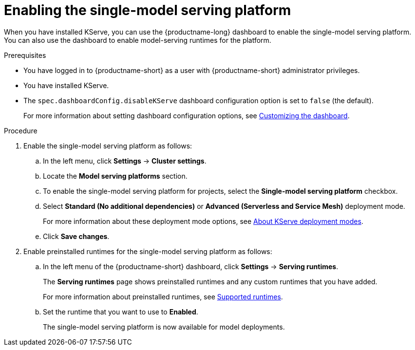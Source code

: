 :_module-type: PROCEDURE

[id="enabling-the-single-model-serving-platform_{context}"]
= Enabling the single-model serving platform

[role="_abstract"]
When you have installed KServe, you can use the {productname-long} dashboard to enable the single-model serving platform. You can also use the dashboard to enable model-serving runtimes for the platform.

.Prerequisites
* You have logged in to {productname-short} as a user with {productname-short} administrator privileges.
* You have installed KServe.
* The `spec.dashboardConfig.disableKServe` dashboard configuration option is set to `false` (the default).
+
ifdef::upstream[]
For more information about setting dashboard configuration options, see link:{odhdocshome}/managing-resources/#customizing-the-dashboard[Customizing the dashboard].
endif::[]
ifndef::upstream[]
For more information about setting dashboard configuration options, see link:{rhoaidocshome}{default-format-url}/managing_resources/customizing-the-dashboard[Customizing the dashboard].
endif::[]
 
.Procedure
. Enable the single-model serving platform as follows:
.. In the left menu, click *Settings* -> *Cluster settings*.
.. Locate the *Model serving platforms* section.
.. To enable the single-model serving platform for projects, select the *Single-model serving platform* checkbox.
.. Select *Standard (No additional dependencies)* or *Advanced (Serverless and Service Mesh)* deployment mode. 
+
ifdef::upstream[]
For more information about these deployment mode options, see link:{odhdocshome}/serving-models/#about-kserve-deployment-modes_serving-large-models[About KServe deployment modes].
endif::[]
ifndef::upstream[]
For more information about these deployment mode options, see link:{rhoaidocshome}{default-format-url}/serving_models/serving-large-models_serving-large-models#about-kserve-deployment-modes_serving-large-models[About KServe deployment modes].
endif::[]
.. Click *Save changes*.
. Enable preinstalled runtimes for the single-model serving platform as follows:
.. In the left menu of the {productname-short} dashboard, click *Settings* -> *Serving runtimes*. 
+
The *Serving runtimes* page shows preinstalled runtimes and any custom runtimes that you have added. 
+
ifdef::upstream[]
For more information about preinstalled runtimes, see link:{odhdocshome}/serving-models/#ref-supported-runtimes_serving-large-models[Supported runtimes].
endif::[]
ifndef::upstream[]
For more information about preinstalled runtimes, see link:{rhoaidocshome}{default-format-url}/serving_models/serving-large-models_serving-large-models#ref-supported-runtimes[Supported runtimes].
endif::[]
.. Set the runtime that you want to use to *Enabled*.
+
The single-model serving platform is now available for model deployments. 

// [role="_additional-resources"]
// .Additional resources
